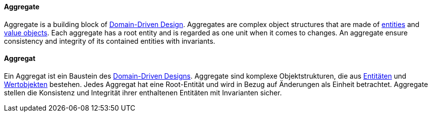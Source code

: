 [#term-aggregate]

// tag::EN[]

==== Aggregate

Aggregate is a building block of <<term-DDD,Domain-Driven Design>>. Aggregates are complex object structures that are made of <<term-entity,entities>> and <<term-value-object,value objects>>. Each aggregate has a root entity and is regarded as one unit when it comes to changes. An aggregate ensure consistency and integrity of its contained entities with invariants.



// end::EN[]

// tag::DE[]

==== Aggregat

Ein Aggregat ist ein Baustein des <<term-DDD,Domain-Driven
Designs>>. Aggregate sind komplexe Objektstrukturen, die
aus <<term-entity,Entitäten>> und <<term-value-object,Wertobjekten>>
bestehen. Jedes Aggregat hat eine Root-Entität und wird in Bezug auf
Änderungen als Einheit betrachtet. Aggregate stellen die Konsistenz
und Integrität ihrer enthaltenen Entitäten mit Invarianten sicher.


// end::DE[]
